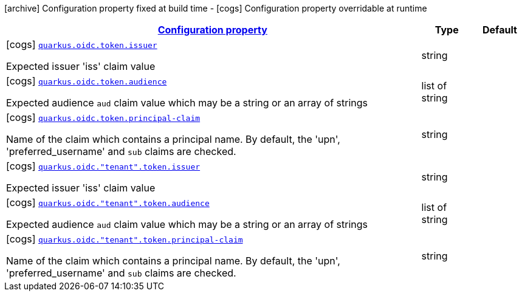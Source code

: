 [.configuration-legend]
icon:archive[title=Fixed at build time] Configuration property fixed at build time - icon:cogs[title=Overridable at runtime]️ Configuration property overridable at runtime 

[.configuration-reference, cols="80,.^10,.^10"]
|===

h|[[quarkus-oidc-config-group-oidc-tenant-config-token_configuration]]link:#quarkus-oidc-config-group-oidc-tenant-config-token_configuration[Configuration property]

h|Type
h|Default

a|icon:cogs[title=Overridable at runtime] [[quarkus-oidc-config-group-oidc-tenant-config-token_quarkus.oidc.token.issuer]]`link:#quarkus-oidc-config-group-oidc-tenant-config-token_quarkus.oidc.token.issuer[quarkus.oidc.token.issuer]`

[.description]
--
Expected issuer 'iss' claim value
--|string 
|


a|icon:cogs[title=Overridable at runtime] [[quarkus-oidc-config-group-oidc-tenant-config-token_quarkus.oidc.token.audience]]`link:#quarkus-oidc-config-group-oidc-tenant-config-token_quarkus.oidc.token.audience[quarkus.oidc.token.audience]`

[.description]
--
Expected audience `aud` claim value which may be a string or an array of strings
--|list of string 
|


a|icon:cogs[title=Overridable at runtime] [[quarkus-oidc-config-group-oidc-tenant-config-token_quarkus.oidc.token.principal-claim]]`link:#quarkus-oidc-config-group-oidc-tenant-config-token_quarkus.oidc.token.principal-claim[quarkus.oidc.token.principal-claim]`

[.description]
--
Name of the claim which contains a principal name. By default, the 'upn', 'preferred_username' and `sub` claims are checked.
--|string 
|


a|icon:cogs[title=Overridable at runtime] [[quarkus-oidc-config-group-oidc-tenant-config-token_quarkus.oidc.-tenant-.token.issuer]]`link:#quarkus-oidc-config-group-oidc-tenant-config-token_quarkus.oidc.-tenant-.token.issuer[quarkus.oidc."tenant".token.issuer]`

[.description]
--
Expected issuer 'iss' claim value
--|string 
|


a|icon:cogs[title=Overridable at runtime] [[quarkus-oidc-config-group-oidc-tenant-config-token_quarkus.oidc.-tenant-.token.audience]]`link:#quarkus-oidc-config-group-oidc-tenant-config-token_quarkus.oidc.-tenant-.token.audience[quarkus.oidc."tenant".token.audience]`

[.description]
--
Expected audience `aud` claim value which may be a string or an array of strings
--|list of string 
|


a|icon:cogs[title=Overridable at runtime] [[quarkus-oidc-config-group-oidc-tenant-config-token_quarkus.oidc.-tenant-.token.principal-claim]]`link:#quarkus-oidc-config-group-oidc-tenant-config-token_quarkus.oidc.-tenant-.token.principal-claim[quarkus.oidc."tenant".token.principal-claim]`

[.description]
--
Name of the claim which contains a principal name. By default, the 'upn', 'preferred_username' and `sub` claims are checked.
--|string 
|

|===